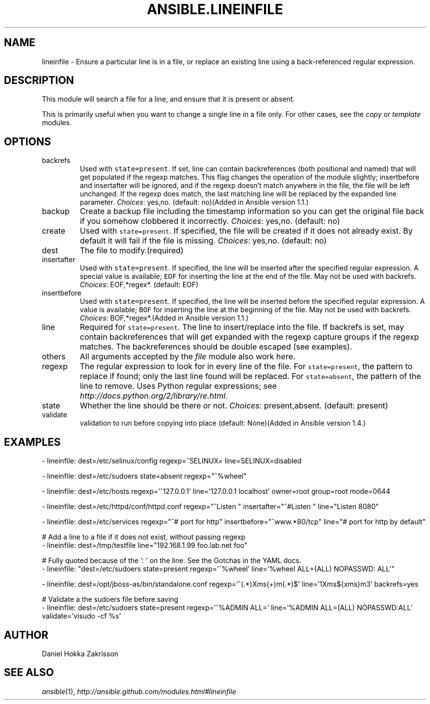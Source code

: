 .TH ANSIBLE.LINEINFILE 3 "2013-12-18" "1.4.2" "ANSIBLE MODULES"
.\" generated from library/files/lineinfile
.SH NAME
lineinfile \- Ensure a particular line is in a file, or replace an existing line using a back-referenced regular expression.
.\" ------ DESCRIPTION
.SH DESCRIPTION
.PP
This module will search a file for a line, and ensure that it is present or absent. 
.PP
This is primarily useful when you want to change a single line in a file only. For other cases, see the \fIcopy\fR or \fItemplate\fR modules. 
.\" ------ OPTIONS
.\"
.\"
.SH OPTIONS
   
.IP backrefs
Used with \fCstate=present\fR. If set, line can contain backreferences (both positional and named) that will get populated if the regexp matches. This flag changes the operation of the module slightly; insertbefore and insertafter will be ignored, and if the regexp doesn't match anywhere in the file, the file will be left unchanged. If the regexp does match, the last matching line will be replaced by the expanded line parameter.
.IR Choices :
yes,no. (default: no)(Added in Ansible version 1.1.)
   
.IP backup
Create a backup file including the timestamp information so you can get the original file back if you somehow clobbered it incorrectly.
.IR Choices :
yes,no. (default: no)   
.IP create
Used with \fCstate=present\fR. If specified, the file will be created if it does not already exist. By default it will fail if the file is missing.
.IR Choices :
yes,no. (default: no)   
.IP dest
The file to modify.(required)   
.IP insertafter
Used with \fCstate=present\fR. If specified, the line will be inserted after the specified regular expression. A special value is available; \fCEOF\fR for inserting the line at the end of the file. May not be used with backrefs.
.IR Choices :
EOF,*regex*. (default: EOF)   
.IP insertbefore
Used with \fCstate=present\fR. If specified, the line will be inserted before the specified regular expression. A value is available; \fCBOF\fR for inserting the line at the beginning of the file. May not be used with backrefs.
.IR Choices :
BOF,*regex*.(Added in Ansible version 1.1.)
   
.IP line
Required for \fCstate=present\fR. The line to insert/replace into the file. If backrefs is set, may contain backreferences that will get expanded with the regexp capture groups if the regexp matches. The backreferences should be double escaped (see examples).   
.IP others
All arguments accepted by the \fIfile\fR module also work here.   
.IP regexp
The regular expression to look for in every line of the file. For \fCstate=present\fR, the pattern to replace if found; only the last line found will be replaced. For \fCstate=absent\fR, the pattern of the line to remove.  Uses Python regular expressions; see \fIhttp://docs.python.org/2/library/re.html\fR.   
.IP state
Whether the line should be there or not.
.IR Choices :
present,absent. (default: present)   
.IP validate
validation to run before copying into place (default: None)(Added in Ansible version 1.4.)
.\"
.\"
.\" ------ NOTES
.\"
.\"
.\" ------ EXAMPLES
.\" ------ PLAINEXAMPLES
.SH EXAMPLES
.nf
- lineinfile: dest=/etc/selinux/config regexp=^SELINUX= line=SELINUX=disabled

- lineinfile: dest=/etc/sudoers state=absent regexp="^%wheel"

- lineinfile: dest=/etc/hosts regexp='^127\.0\.0\.1' line='127.0.0.1 localhost' owner=root group=root mode=0644

- lineinfile: dest=/etc/httpd/conf/httpd.conf regexp="^Listen " insertafter="^#Listen " line="Listen 8080"

- lineinfile: dest=/etc/services regexp="^# port for http" insertbefore="^www.*80/tcp" line="# port for http by default"

# Add a line to a file if it does not exist, without passing regexp
- lineinfile: dest=/tmp/testfile line="192.168.1.99 foo.lab.net foo"

# Fully quoted because of the ': ' on the line. See the Gotchas in the YAML docs.
- lineinfile: "dest=/etc/sudoers state=present regexp='^%wheel' line='%wheel ALL=(ALL) NOPASSWD: ALL'"

- lineinfile: dest=/opt/jboss-as/bin/standalone.conf regexp='^(.*)Xms(\d+)m(.*)$' line='\1Xms${xms}m\3' backrefs=yes

# Validate a the sudoers file before saving
- lineinfile: dest=/etc/sudoers state=present regexp='^%ADMIN ALL\=' line='%ADMIN ALL=(ALL) NOPASSWD:ALL' validate='visudo -cf %s'

.fi

.\" ------- AUTHOR
.SH AUTHOR
Daniel Hokka Zakrisson
.SH SEE ALSO
.IR ansible (1),
.I http://ansible.github.com/modules.html#lineinfile